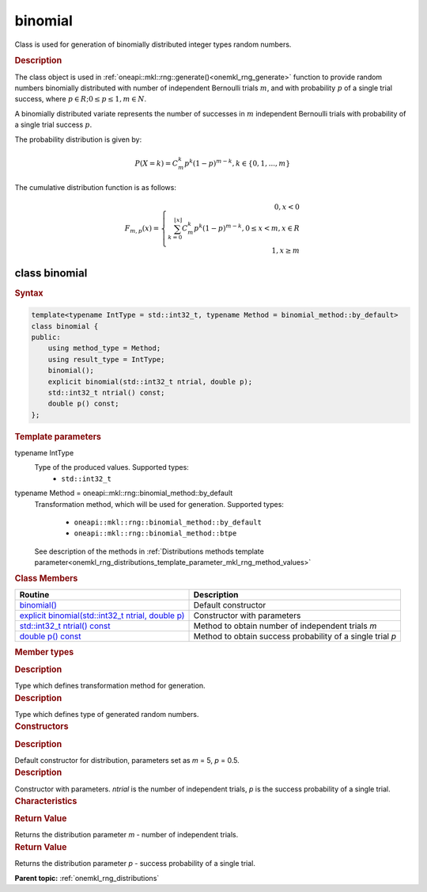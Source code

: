 .. _onemkl_rng_binomial:

binomial
========

Class is used for generation of binomially distributed integer types random numbers.

.. _onemkl_rng_binomial_description:

.. rubric:: Description

The class object is used in :ref:`oneapi::mkl::rng::generate()<onemkl_rng_generate>` function to provide random numbers binomially distributed with number of independent Bernoulli trials :math:`m`, and with probability :math:`p` of a single trial success, where :math:`p \in R; 0 \leq p \leq 1, m \in N`.

A binomially distributed variate represents the number of successes in :math:`m` independent Bernoulli trials with probability of a single trial success :math:`p`.

The probability distribution is given by:

.. math::

    P(X = k) = C^k_{m}p^k(1 - p)^{m - k}, k \in \{0, 1, ... , m\}

The cumulative distribution function is as follows:

.. math::

    F_{m, p}(x) = \left\{ \begin{array}{rcl} 0, x < 0 \\ \sum^{\lfloor x \rfloor}_{k = 0} C^k_{m}p^k(1 - p)^{m - k}, 0 \leq x < m, x \in R \\ 1, x \ge m \end{array}\right.


.. _onemkl_rng_binomial_syntax:

class binomial
--------------

.. rubric:: Syntax

.. code-block:: cpp

    template<typename IntType = std::int32_t, typename Method = binomial_method::by_default>
    class binomial {
    public:
        using method_type = Method;
        using result_type = IntType;
        binomial();
        explicit binomial(std::int32_t ntrial, double p);
        std::int32_t ntrial() const;
        double p() const;
    };

.. cpp:class:: template<typename IntType = std::int32_t, typename Method = oneapi::mkl::rng::binomial_method::by_default> \
                oneapi::mkl::rng::binomial

.. container:: section

    .. rubric:: Template parameters

    .. container:: section

        typename IntType
            Type of the produced values. Supported types:
                * ``std::int32_t``

    .. container:: section

        typename Method = oneapi::mkl::rng::binomial_method::by_default
            Transformation method, which will be used for generation. Supported types:

                * ``oneapi::mkl::rng::binomial_method::by_default``
                * ``oneapi::mkl::rng::binomial_method::btpe``

            See description of the methods in :ref:`Distributions methods template parameter<onemkl_rng_distributions_template_parameter_mkl_rng_method_values>`

.. container:: section

    .. rubric:: Class Members

    .. list-table::
        :header-rows: 1

        * - Routine
          - Description
        * - `binomial()`_
          - Default constructor
        * - `explicit binomial(std::int32_t ntrial, double p)`_
          - Constructor with parameters
        * - `std::int32_t ntrial() const`_
          - Method to obtain number of independent trials `m`
        * - `double p() const`_
          - Method to obtain success probability of a single trial `p`

.. container:: section

    .. rubric:: Member types

    .. container:: section

        .. cpp:type:: binomial::method_type = Method

        .. container:: section

            .. rubric:: Description

            Type which defines transformation method for generation.

    .. container:: section

        .. cpp:type:: binomial::result_type = IntType

        .. container:: section

            .. rubric:: Description

            Type which defines type of generated random numbers.

.. container:: section

    .. rubric:: Constructors

    .. container:: section

        .. _`binomial()`:

        .. cpp:function:: binomial::binomial()

        .. container:: section

            .. rubric:: Description

            Default constructor for distribution, parameters set as `m` = 5, `p` = 0.5.

    .. container:: section

        .. _`explicit binomial(std::int32_t ntrial, double p)`:

        .. cpp:function:: explicit binomial::binomial(std::int32_t ntrial, double p)

        .. container:: section

            .. rubric:: Description

            Constructor with parameters. `ntrial` is the number of independent trials, `p` is the success probability of a single trial.


.. container:: section

    .. rubric:: Characteristics

    .. container:: section

        .. _`std::int32_t ntrial() const`:

        .. cpp:function:: std::int32_t binomial::ntrial() const

        .. container:: section

            .. rubric:: Return Value

            Returns the distribution parameter `m` - number of independent trials.

    .. container:: section

        .. _`double p() const`:

        .. cpp:function:: double binomial::p() const

        .. container:: section

            .. rubric:: Return Value

            Returns the distribution parameter `p` - success probability of a single trial.

**Parent topic:** :ref:`onemkl_rng_distributions`
